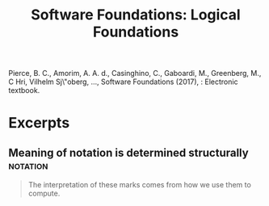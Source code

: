 #+TITLE: Software Foundations: Logical Foundations
Pierce, B. C., Amorim, A. A. d., Casinghino, C., Gaboardi, M., Greenberg, M., C\vat\valin Hri\ctcu, Vilhelm Sj\"oberg, …, Software Foundations (2017), : Electronic textbook.
* Excerpts
** Meaning of notation is determined structurally                  :notation:
 #+NAME: Pierce:SF#1
 #+BEGIN_QUOTE
 The interpretation of these marks comes from how we use them to compute.
 #+END_QUOTE
